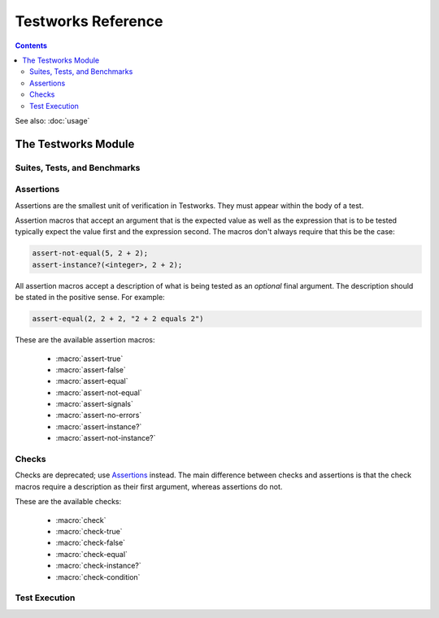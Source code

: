 Testworks Reference
*******************

.. current-library:: testworks
.. current-module:: testworks

.. contents::  Contents
   :local:

See also: :doc:`usage`


The Testworks Module
====================

Suites, Tests, and Benchmarks
-----------------------------

.. macro:: test-definer

   Define a new test.

   :signature: define test *test-name* (#key *expected-failure?, tags*) *body* end
   :parameter test-name: Name of the test; a Dylan variable name.
   :parameter #key expected-failure?: An instance of either :drm:`<boolean>` or
      :drm:`<function>`. This indicates whether or not the test is expected to
      fail.
   :parameter #key tags: A list of strings to tag this test.

   Tests may contain arbitrary code, plus any number of assertions.
   If any assertion fails the test will fail, but any remaining
   assertions in the test will still be executed.  If code outside of
   an assertion signals an error, the test is marked as "crashed" and
   remaining assertions are skipped.

   If *expected-failure?* is set to ``#t`` or a function that when executed
   returns a true value, then the test will be expected to fail. Such a failure
   will be treated as a successful test run. If the test passes rather than
   failing, then that will be considered a test failure. This option has
   no effect on tests which are *not implemented* or which have *crashed*.

   *tags* provide a way to select or filter out specific tests during
   a test run.  The Testworks command-line (provided by
   :func:`run-test-application`) provides a ``--tag`` option for this
   purpose.

.. macro:: benchmark-definer

   Define a new benchmark.

   :signature: define benchmark *name* (#key *expected-failure?, tags*) *body* end
   :parameter name: Name of the benchmark; a Dylan variable name.
   :parameter #key expected-failure?: An instance of either :drm:`<boolean>` or
      :drm:`<function>`. This indicates whether or not the test is expected to
      fail.
   :parameter #key tags: A list of strings to tag this benchmark.

   Benchmarks may contain arbitrary code and do not require any
   assertions.  If the benchmark signals an error it is marked as
   "crashed". Other than this, and some differences in how the results
   are displayed, benchmarks are the same as tests.

.. macro:: benchmark-repeat

   Repeatedly execute a block of code, recording profiling information for each
   execution.

   :signature: benchmark-repeat (#key *iterations* = 1) *body* end
   :parameter iterations: Number of times to execute *body*.

   Results for benchmarks that call benchmark-repeat display the min, max,
   mean, and median run times across all iterations.

   It may be necessary to use ``--report=full`` to display detailed benchmark
   statistics.

   At the beginning of each iteration benchmark-repeat first collects garbage
   to attempt to reduce variability across different executions.

.. macro:: suite-definer

   Define a new test suite.

   :signature: define suite *suite-name* (#key *setup-function cleanup-function*) *body* end
   :parameter suite-name: Name of the suite; a Dylan variable name.
   :parameter #key setup-function: A function to perform setup before the suite starts.
   :parameter #key cleanup-function: A function to perform teardown after the suite finishes.

   Suites provide a way to group tests and other suites into a single
   executable unit.  Suites may be nested arbitrarily.

   *setup-function* is executed before any tests or sub-suites are
   run.  If *setup-function* signals an error the entire suite is
   skipped and marked as "crashed".

   *cleanup-function* is executed after all sub-suites and tests have
   completed, regardless of whether an error is signaled.


.. macro:: interface-specification-suite-definer

   Define a test suite to verify an API.

   :signature: define interface-specification-suite *suite-name* () *specs* end;
   :parameter suite-name: Name of the suite; a Dylan variable name.

   This macro is useful to verify that public interfaces to your library
   don't change unintentionally.

   *specs* are clauses separated by semicolons, specifying the attributes of an
   exported name. Each *spec* looks much like the definition of the name being
   tested. The following example has one of each kind of spec:

   .. code-block:: dylan

      define interface-specification-suite time-specification-suite ()
        sealed instantiable abstract class <time> (<object>);
        generic function parse-time (<string>, #"key") => (<time>);
        variable *foo* :: <string>;
        constant $unix-epoch :: <time>;
      end;

   The following sections explain the syntax of each kind of spec in
   detail. Note that there is no way to verify macros automatically and
   therefore there is no "macro" spec.

   class specs

     Syntax: *modifiers* class *name* (*superclasses*);

     *modifiers*

       ``sealed`` or ``open``, ``primary`` or ``free``, ``abstract`` or
       ``concrete``, and ``instantiable``. Currently the first two pairs are
       unused, but you may want to specify them anyway, to keep the spec in
       sync with the code.

       If ``instantiable`` is specified, Testworks will try to make an instance
       of *name* by calling ``make`` with no arguments. If your class requires
       init arguments, you must define a method on ``make-test-instance``:

       .. code-block:: dylan

         define method make-test-instance
             (class == <my-class>) => (instance :: <my-class>)
           make(<my-class>, ...init args...)
         end

     *name*

       Name of the class to verify.

     *superclasses*

       Comma-separated list of superclass names.

   function specs

     Syntax: *modifiers* function *name* (*parameter-types*) => (*value-types*);

     *modifiers*

       ``generic``

     *name*

       Name of the function. Note that function specs should be used for
       functions created with ``define function`` (which are really just bare
       methods bound to a name as with ``define constant m = method() ... end``)
       and for generic functions.

     *parameter-types*

       Comma-separated list of parameter type names, possibly empty. Where
       ``#rest``, ``#key``, and ``#all-keys`` appear in the corresponding
       function definition, use ``#"rest"``, ``#"key"``, and ``#"all-keys"``
       instead (i.e., with double quotes). Keyword arguments are specified
       *without* type qualifiers.  Examples from the dylan-test-suite:

       .. code-block:: dylan

          open generic function make
              (<type>, #"rest", #"key", #"all-keys") => (<object>);
          open generic function copy-sequence
              (<sequence>, #"key", #"start", #"end") => (<sequence>);

     *value-types*

       Comma-separated list of return value type names, possibly empty.

   variable specs

     Syntax: variable *name* :: *type*;

     *name*

       Name of the variable.

     *type*

       Type of the variable.

   constant specs

     Syntax: constant *name* :: *type*;

     *name*

       Name of the constant.

     *type*

       Type of the constant.

Assertions
----------

Assertions are the smallest unit of verification in Testworks.  They
must appear within the body of a test.

Assertion macros that accept an argument that is the expected value
as well as the expression that is to be tested typically expect the
value first and the expression second. The macros don't always require
that this be the case:

.. code-block:: dylan

    assert-not-equal(5, 2 + 2);
    assert-instance?(<integer>, 2 + 2);

All assertion macros accept a description of what is being tested as
an *optional* final argument.  The description should be stated in the
positive sense.  For example:

.. code-block:: dylan

    assert-equal(2, 2 + 2, "2 + 2 equals 2")

These are the available assertion macros:

  * :macro:`assert-true`
  * :macro:`assert-false`
  * :macro:`assert-equal`
  * :macro:`assert-not-equal`
  * :macro:`assert-signals`
  * :macro:`assert-no-errors`
  * :macro:`assert-instance?`
  * :macro:`assert-not-instance?`

.. macro:: assert-true

   Assert that an expression evaluates to a true value.  Importantly,
   this does not mean the expression is exactly ``#t``, but rather
   that it is *not* ``#f``.  If you want to explicitly test for
   equality to ``#t`` use ``assert-equal(#t, ...)`` or
   ``assert-true(#t = ...)``.

   :signature: assert-true *expression* [ *description* ]

   :parameter expression: any expression
   :parameter description: A description of what the assertion tests.
      This should be stated in positive form, such as "two is less
      than three".  If no description is supplied one will be
      automatically generated based on the text of the expression.

   :example:

      .. code-block:: dylan

         assert-true(has-fleas?(my-dog))
         assert-true(has-fleas?(my-dog), "my dog has fleas")

.. macro:: assert-false

   Assert that an expression evaluates to ``#f``.

   :signature: assert-false *expression* [ *description* ]

   :parameter expression: any expression
   :parameter description: A description of what the assertion tests.
      This should be stated in positive form, such as "three is less
      than two".  If no description is supplied one will be
      automatically generated based on the text of the expression.

   :example:

      .. code-block:: dylan

         assert-false(3 < 2)
         assert-false(6 = 7, "six equals seven")

.. macro:: assert-equal

   Assert that two values are equal using ``=`` as the comparison
   function.  Using this macro is preferable to using ``assert-true(a
   = b)`` because the failure messages are much better when comparing
   certain types of objects, such as collections.

   :signature: assert-equal *expression1* *expression2* [ *description* ]

   :parameter expression1: any expression
   :parameter expression2: any expression
   :parameter description: A description of what the assertion tests.
      This should be stated in positive form, such as "two equals
      two".  If no description is supplied one will be automatically
      generated based on the text of the two expressions.

   :example:

      .. code-block:: dylan

         assert-equal(2, my-complicated-method())
         assert-equal(this, that, "this and that are the same")

.. macro:: assert-not-equal

   Assert that two values are not equal using ``~=`` as the comparison
   function.  Using this macro is preferable to using ``assert-true(a
   ~= b)`` or ``assert-false(a = b)`` because the generated failure
   messages can be better.

   :signature: assert-not-equal *expression1* *expression2* [ *description* ]

   :parameter expression1: any expression
   :parameter expression2: any expression
   :parameter description: A description of what the assertion tests.
      This should be stated so as to express what the correct result
      would be, for example "two does not equal three".  If no
      description is supplied one will be automatically generated
      based on the text of the two expressions.

   :example:

      .. code-block:: dylan

         assert-not-equal(2, my-complicated-method())
         assert-not-equal(this, that, "this does not equal that")

.. macro:: assert-signals

   Assert that an expression signals a given condition class.

   :signature: assert-signals *condition*, *expression* [ *description* ]

   :parameter condition: an expression that yields a condition class
   :parameter expression: any expression
   :parameter description: A description of what the assertion tests.
      This should be stated in positive form, such as "two is less
      than three".  If no description is supplied one will be
      automatically generated based on the text of the expression.

   The assertion succeeds if the expected *condition* is signaled by
   the evaluation of *expression*.

   :example:

      .. code-block:: dylan

         assert-signals(<division-by-zero-error>, 3 / 0)
         assert-signals(<division-by-zero-error>, 3 / 0,
                        "my super special description")

.. macro:: assert-no-errors

   Assert that an expression does not signal any errors.

   :signature: assert-no-errors *expression* [ *description* ]

   :parameter expression: any expression 
   :parameter description: A description of what the assertion tests.
      This should be stated in positive form, such as "two is less
      than three".  If no description is supplied one will be
      automatically generated based on the text of the expression.

   The assertion succeeds if no error is signaled by the evaluation of
   *expression*.

   Use of this macro is preferable to simply executing *expression* as
   part of the test body for two reasons.  First, it can clarify the
   purpose of the test, by telling the reader "here's an expression
   that is explicitly being tested, and not just part of the test
   setup."  Second, if the assertion signals an error the test will
   record that fact and continue, as opposed to taking a non-local
   exit.  Third, it will show up in generated reports.

   :example:

      .. code-block:: dylan

         assert-no-errors(my-hairy-logic())
         assert-no-errors(my-hairy-logic(),
                          "hairy logic completes without error")


.. macro:: assert-instance?

   Assert that the result of an expression is an instance of a given type.

   :signature: assert-instance? *type* *expression* [ *description* ]

   :parameter type: The expected type.
   :parameter expression: An expression.
   :parameter description: A description of what the assertion tests.
      This should be stated in positive form, such as "two is less
      than three".  If no description is supplied one will be
      automatically generated based on the text of the expression.

   :description:

      .. warning:: The arguments to this assertion follow the typical
         argument ordering of Testworks assertions with the desired
         value before the expression that represents the test. As such,
         the desired *type* is the first parameter to this assertion
         while it is the second parameter for :drm:`instance?`.

   :example:

     .. code-block:: dylan

       assert-instance?(<type>, subclass(<string>));

       assert-instance?(<type>, subclass(<string>),
                        "subclass returns type");


.. macro:: assert-not-instance?

   Assert that the result of an expression is **not** an instance of a given class.

   :signature: assert-not-instance? *type* *expression* [ *description* ]

   :parameter type: The type.
   :parameter expression: An expression.
   :parameter description: A description of what the assertion tests.
      This should be stated in positive form, such as "two is less
      than three".  If no description is supplied one will be
      automatically generated based on the text of the expression.

   :description:

      .. warning:: The arguments to this assertion follow the typical
         argument ordering of Testworks assertions with the desired
         value before the expression that represents the test. As such,
         the desired *type* is the first parameter to this assertion
         while it is the second parameter for :drm:`instance?`.

   :example:

     .. code-block:: dylan

       assert-not-instance?(limited(<integer>, min: 0), -1);

       assert-not-instance?(limited(<integer>, min: 0), -1,
                            "values below lower bound are not instances");


Checks
------

Checks are deprecated; use `Assertions`_ instead.  The main difference
between checks and assertions is that the check macros require a
description as their first argument, whereas assertions do not.

These are the available checks:

  * :macro:`check`
  * :macro:`check-true`
  * :macro:`check-false`
  * :macro:`check-equal`
  * :macro:`check-instance?`
  * :macro:`check-condition`


.. macro:: check

   Perform a check within a test.

   :signature: check *name* *function* #rest *arguments*

   :parameter name: An instance of ``<string>``.
   :parameter function: The function to check.
   :parameter #rest arguments: The arguments for ``function``.

   :example:

     .. code-block:: dylan

       check("Test less than operator", \<, 2, 3)


.. macro:: check-condition

   Check that a given condition is signalled.

   :signature: check-condition *name* *expected* *expression*

   :parameter name: An instance of ``<string>``.
   :parameter expected: The expected condition class.
   :parameter expression: An expression.

   :example:

     .. code-block:: dylan

       check-condition("format-to-string crashes when missing an argument",
                       <error>, format-to-string("Hello %s"));


.. macro:: check-equal

   Check that 2 expressions are equal.

   :signature: check-equal *name* *expected* *expression*

   :parameter name: An instance of ``<string>``.
   :parameter expected: The expected value of ``expression``.
   :parameter expression: An expression.

   :example:

     .. code-block:: dylan

       check-equal("condition-to-string of an error produces correct string",
                   "Hello",
                   condition-to-string(make(<simple-error>, format-string: "Hello")));


.. macro:: check-false

   Check that an expression has a result of ``#f``.

   :signature: check-false *name* *expression*

   :parameter name: An instance of ``<string>``.
   :parameter expression: An expression.

   :example:

     .. code-block:: dylan

       check-false("unsupplied?(#f) == #f", unsupplied?(#f));


.. macro:: check-instance?

   Check that the result of an expression is an instance of a given type.

   :signature: check-instance? *name* *type* *expression*

   :parameter name: An instance of ``<string>``.
   :parameter type: The expected type.
   :parameter expression: An expression.

   :example:

     .. code-block:: dylan

       check-instance?("subclass returns type",
                       <type>, subclass(<string>));


.. macro:: check-true

   Check that the result of an expression is not ``#f``.

   :signature: check-true *name* *expression*

   :parameter name: An instance of ``<string>``.
   :parameter expression: An expression.

   :description:

     Note that if you want to explicitly check if an expression
     evaluates to ``#t``, you should use :func:`check-equal`.

   :example:

     .. code-block:: dylan

       check-true("unsupplied?($unsupplied)", unsupplied?($unsupplied));


Test Execution
--------------

.. function:: run-test-application

   Run a test suite or test as part of a stand-alone test executable.

   :signature: run-test-application #rest *suite-or-test* => ()
   :parameter suite-or-test: (optional) An instance of
      :class:`<suite>` or :class:`<runnable>`. If not supplied
      then all tests and benchmarks are run.

   This is the main entry point to run a set of tests in Testworks.
   It parses the command-line and based on the specified options
   selects the set of suites or tests to run, runs them, and generates
   a final report of the results.

   Internally, :func:`run-test-application` creates a
   :class:`<test-runner>` based on the command-line options and then
   calls :func:`run-tests` with the runner and *suite-or-test*.

.. function:: test-option
 
   Return an option value passed on the test-application command line.

   :signature: test-option *name* #key *default* => *value*
   :parameter name: An instance of type :drm:`<string>`.
   :parameter #key default: An instance of type :drm:`<string>`.
   :value value: An instance of type :drm:`<string>`.

   Returns an option value passed to the test on the test application
   command line, in the form ``*name*=*value*``. If no option value
   was given, the *default* value is returned if one was supplied,
   otherwise an error is signalled.

   This feature allows information about external resources, such as
   path names of reference data files, or the hostname of a test
   database server, to be supplied on the command line of the test
   application and retrieved by the test.

.. function:: test-temp-directory

   Retrieve a unique temporary directory for the current test to use.

   :signature: test-temp-directory => (directory :: <directory-locator>)

   Returns a directory (a ``<directory-locator>``) that may be used for
   temporary files created by the test or benchmark. The directory is created
   the first time this function is called for each test or benchmark and is not
   deleted after the test run is complete in case it's useful for post-mortem
   analysis.  The directory is named ``_test/<user>-<timestamp>/<test-name>``
   and is rooted at ``$DYLAN``, if defined, or in the current directory
   otherwise.


.. TODO(cgay): document the remaining exported names.
